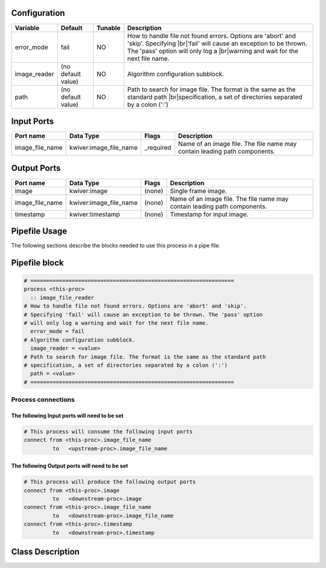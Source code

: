   .. |br| raw:: html

   <br />

Configuration
-------------

.. csv-table::
   :header: "Variable", "Default", "Tunable", "Description"
   :align: left
   :widths: auto

   "error_mode", "fail", "NO", "How to handle file not found errors. Options are 'abort' and 'skip'. Specifying |br|\ 'fail' will cause an exception to be thrown. The 'pass' option will only log a |br|\ warning and wait for the next file name."
   "image_reader", "(no default value)", "NO", "Algorithm configuration subblock."
   "path", "(no default value)", "NO", "Path to search for image file. The format is the same as the standard path |br|\ specification, a set of directories separated by a colon (':')"

Input Ports
-----------

.. csv-table::
   :header: "Port name", "Data Type", "Flags", "Description"
   :align: left
   :widths: auto

   "image_file_name", "kwiver:image_file_name", "_required", "Name of an image file. The file name may contain leading path components."

Output Ports
------------

.. csv-table::
   :header: "Port name", "Data Type", "Flags", "Description"
   :align: left
   :widths: auto

   "image", "kwiver:image", "(none)", "Single frame image."
   "image_file_name", "kwiver:image_file_name", "(none)", "Name of an image file. The file name may contain leading path components."
   "timestamp", "kwiver:timestamp", "(none)", "Timestamp for input image."

Pipefile Usage
--------------

The following sections describe the blocks needed to use this process in a pipe file.

Pipefile block
--------------

.. code::

 # ================================================================
 process <this-proc>
   :: image_file_reader
 # How to handle file not found errors. Options are 'abort' and 'skip'.
 # Specifying 'fail' will cause an exception to be thrown. The 'pass' option
 # will only log a warning and wait for the next file name.
   error_mode = fail
 # Algorithm configuration subblock.
   image_reader = <value>
 # Path to search for image file. The format is the same as the standard path
 # specification, a set of directories separated by a colon (':')
   path = <value>
 # ================================================================

Process connections
~~~~~~~~~~~~~~~~~~~

The following Input ports will need to be set
^^^^^^^^^^^^^^^^^^^^^^^^^^^^^^^^^^^^^^^^^^^^^
.. code::

 # This process will consume the following input ports
 connect from <this-proc>.image_file_name
          to   <upstream-proc>.image_file_name

The following Output ports will need to be set
^^^^^^^^^^^^^^^^^^^^^^^^^^^^^^^^^^^^^^^^^^^^^^
.. code::

 # This process will produce the following output ports
 connect from <this-proc>.image
          to   <downstream-proc>.image
 connect from <this-proc>.image_file_name
          to   <downstream-proc>.image_file_name
 connect from <this-proc>.timestamp
          to   <downstream-proc>.timestamp

Class Description
-----------------

.. doxygenclass:: kwiver::image_file_reader_process
   :project: kwiver
   :members:

